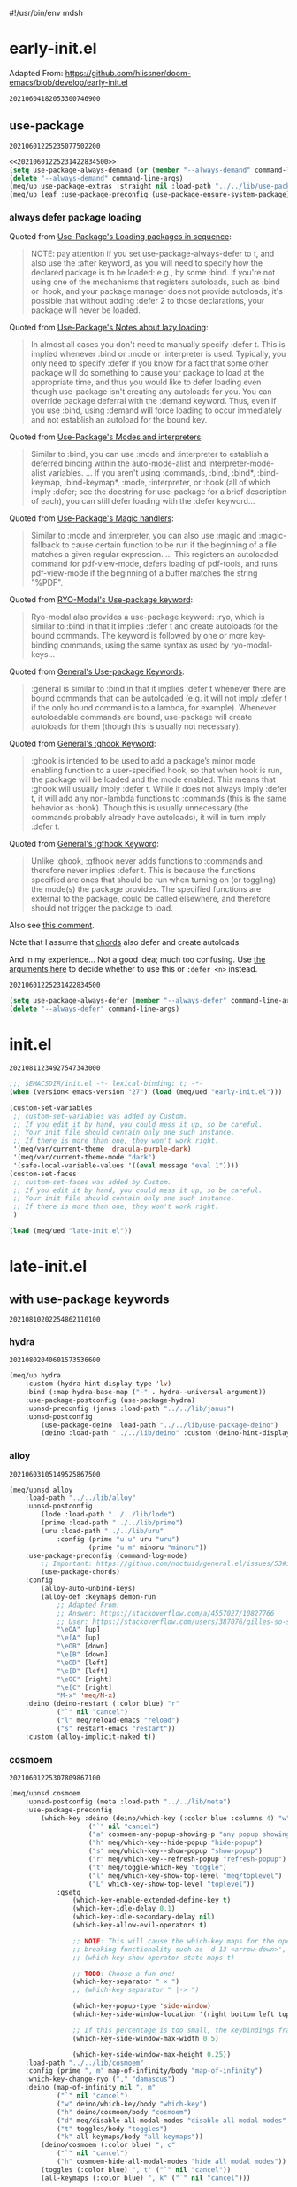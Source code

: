 #!/usr/bin/env mdsh
#+property: header-args -n -r -l "[{(<%s>)}]" :tangle-mode (identity 0444) :noweb yes :mkdirp yes
#+startup: show3levels

* early-init.el

Adapted From: https://github.com/hlissner/doom-emacs/blob/develop/early-init.el

#+call: hash() :exports none

#+RESULTS:
: 20210604182053300746900

#+name: 20210604182053300746900
#+begin_src emacs-lisp :tangle (meq/tangle-path) :exports none
;;; $EMACSDIR/early-init.el -*- lexical-binding: t; -*-

(setq meq/var/phone (member "-p" command-line-args))
(delete "-p" command-line-args)

;; Emacs 27.1 introduced early-init.el, which is run before init.el, before
;; package and UI initialization happens, and before site files are loaded.

;; A big contributor to startup times is garbage collection. We up the gc
;; threshold to temporarily prevent it from running, then reset it later by
;; enabling `gcmh-mode'. Not resetting it will cause stuttering/freezes.
(setq gc-cons-threshold most-positive-fixnum)

;; In noninteractive sessions, prioritize non-byte-compiled source files to
   ;; prevent the use of stale byte-code. Otherwise, it saves us a little IO time
;; to skip the mtime checks on every *.elc file.
(setq load-prefer-newer noninteractive)

;; In Emacs 27+, package initialization occurs before `user-init-file' is
;; loaded, but after `early-init-file'. Doom handles package initialization, so
;; we must prevent Emacs from doing it early!
(setq package-enable-at-startup nil)

;; Adapted From:
;; Answer: https://emacs.stackexchange.com/a/31662/31428
;; User: https://emacs.stackexchange.com/users/1979/stefan
(setq initial-directory default-directory)

;; Adapted From: https://www.reddit.com/r/emacs/comments/dppmqj/do_i_even_need_to_leverage_earlyinitel_if_i_have/?utm_source=amp&utm_medium=&utm_content=post_body
(eval-and-compile
  (defun meq/emacs-path (path)
    (expand-file-name path user-emacs-directory)))

(defvar default-file-name-handler-alist file-name-handler-alist)

(setq-default auto-window-vscroll nil
              file-name-handler-alist nil
              frame-inhibit-implied-resize t
              gc-cons-percentage 0.6
              inhibit-compacting-font-caches t
              package-enable-at-startup nil)

(add-hook 'after-init-hook
          (lambda ()
            (setq file-name-handler-alist default-file-name-handler-alist)
            (setq gc-cons-percentage 0.1)

            (defun meq/gc-on-lose-focus ()
              (unless (frame-focus-state)
                (garbage-collect)))

            (if (boundp 'after-focus-change-function)
                (add-function :after after-focus-change-function #'meq/gc-on-lose-focus))))

(fset 'yes-or-no-p 'y-or-n-p)
(fset 'view-hello-file 'ignore)
(fset 'display-startup-echo-area-message 'ignore)

(put 'narrow-to-region 'disabled nil)
(put 'up-case-rgion 'disabled nil)
(put 'downcase-region 'disabled nil)
(put 'erase-buffer 'disabled nil)

(push '(ns-transparent-titlebar . t) default-frame-alist)
(push '(ns-appearance . nil) default-frame-alist)
(push '(internal-border . 0) default-frame-alist)
(push '(menu-bar-lines . 0) default-frame-alist)
(push '(tool-bar-lines . 0) default-frame-alist)
(push '(vertical-scroll-bars . 0) default-frame-alist)
(push '(left-fringe . 0) default-frame-alist)
(push '(right-fringe . 0) default-frame-alist)

;; Tell straight.el about the profiles we are going to be using.
(setq straight-profiles
      '((nil . "default.el")
        ;; Packages which are pinned to a specific commit.
        (pinned . "pinned.el")))

(with-no-warnings
    (setq straight-cache-autoloads t)
    (setq straight-check-for-modifications '(check-on-save))
    (setq straight-repository-branch "develop")
    (setq straight-use-package-by-default t)
    ;; From: https://github.com/hartzell/straight.el/commit/882649137f73998d60741c7c8c993c7ebbe0f77a#diff-b335630551682c19a781afebcf4d07bf978fb1f8ac04c6bf87428ed5106870f5R1649
    (setq straight-disable-byte-compilation (member "--no-byte-compilation" command-line-args)))
(delete "--no-byte-compilation" command-line-args)
(unless straight-disable-byte-compilation
    (byte-recompile-directory (meq/ued* "lib") nil t)
    (byte-recompile-directory (meq/ued* "themes") nil t))

(with-no-warnings
  (setq use-package-verbose t)
  (setq use-package-enable-imenu-support t))

(eval-and-compile
  (defvar straight-recipes-gnu-elpa-use-mirror t)
  (defvar straight-recipes-emacsmirror-use-mirror t)
  (defvar bootstrap-version 5)
  (defvar bootstrap-file (meq/emacs-path "straight/repos/straight.el/bootstrap.el")))

(unless (file-exists-p bootstrap-file)
  (with-current-buffer
      (url-retrieve-synchronously
       "https://raw.githubusercontent.com/raxod502/straight.el/develop/install.el"
       'silent 'inhibit-cookies)
    (goto-char (point-max))
    (eval-print-last-sexp)))

(load bootstrap-file nil 'nomessage)

(autoload #'straight-x-pull-all "straight-x")
(autoload #'straight-x-freeze-versions "straight-x")

(straight-use-package '(use-package :type git :host github :repo "jwiegley/use-package" :branch "master"))

(defmacro meq/up (&rest args) (interactive) `(use-package ,@args :demand ,(cl-getf args :demand t)))

(meq/up no-littering)
(meq/up gcmh
    :straight (gcmh :type git :host gitlab :repo "koral/gcmh" :branch "master")
    :config (gcmh-mode 1))

;; use-package
<<20210601225235077502200>>

(meq/upnsd meq
    :load-path "../../lib/meq"
    :load-emacs-file-preconfig ("naked"))

(unless (or
            (eq system-type 'windows-nt)
            (eq system-type 'ms-dos))
    (meq/up exec-path-from-shell
        :straight (exec-path-from-shell
            :type git
            :host github
            :repo "purcell/exec-path-from-shell"
            :branch "master")
        :custom
            (exec-path-from-shell-check-startup-files nil)
            (exec-path-from-shell-variables '("PATH" "MANPATH" "CACHE_HOME" "FPATH" "PYENV_ROOT"))
            (exec-path-from-shell-arguments '("-l"))
        :config
            (exec-path-from-shell-initialize)))

(add-to-list 'load-path (meq/ued* "lib"))
(add-to-list 'custom-theme-load-path (meq/ued* "themes"))
(setq custom-safe-themes t)

;; Adapted From: https://github.com/daviwil/dotfiles/blob/master/Emacs.org#native-compilation
(ignore-errors
    ;; Silence compiler warnings as they can be pretty disruptive
    (setq native-comp-async-report-warnings-errors nil)
    ;; Set the right directory to store the native comp cache
    (add-to-list 'native-comp-eln-load-path (expand-file-name "eln-cache/" user-emacs-directory)))
#+end_src

** use-package

#+call: hash() :exports none

#+RESULTS:
: 20210601225235077502200

#+name: 20210601225235077502200
#+begin_src emacs-lisp
<<20210601225231422834500>>
(setq use-package-always-demand (or (member "--always-demand" command-line-args) (daemonp)))
(delete "--always-demand" command-line-args)
(meq/up use-package-extras :straight nil :load-path "../../lib/use-package-extras")
(meq/up leaf :use-package-preconfig (use-package-ensure-system-package) (leaf-keywords))
#+end_src

*** always defer package loading

Quoted from [[https://github.com/jwiegley/use-package#loading-packages-in-sequence][Use-Package's Loading packages in sequence]]:

#+begin_quote
NOTE: pay attention if you set use-package-always-defer to t, and also use the :after keyword, as you will need to specify how the
declared package is to be loaded: e.g., by some :bind. If you're not using one of the mechanisms that registers autoloads, such as
:bind or :hook, and your package manager does not provide autoloads, it's possible that without adding :defer 2 to those declarations,
your package will never be loaded.
#+end_quote

Quoted from [[https://github.com/jwiegley/use-package#notes-about-lazy-loading][Use-Package's Notes about lazy loading]]:

#+begin_quote
In almost all cases you don't need to manually specify :defer t. This is implied whenever :bind or :mode or :interpreter is used.
Typically, you only need to specify :defer if you know for a fact that some other package will do something to cause your package to
load at the appropriate time, and thus you would like to defer loading even though use-package isn't creating any autoloads for you.
You can override package deferral with the :demand keyword. Thus, even if you use :bind, using :demand will force loading to occur
immediately and not establish an autoload for the bound key.
#+end_quote

Quoted from [[https://github.com/jwiegley/use-package#modes-and-interpreters][Use-Package's Modes and interpreters]]:

#+begin_quote
Similar to :bind, you can use :mode and :interpreter to establish a deferred binding within the auto-mode-alist and interpreter-mode-alist variables.
...
If you aren't using :commands, :bind, :bind*, :bind-keymap, :bind-keymap*, :mode, :interpreter, or :hook
(all of which imply :defer; see the docstring for use-package for a brief description of each), you can still defer loading with the :defer keyword...
#+end_quote

Quoted from [[https://github.com/jwiegley/use-package#magic-handlers][Use-Package's Magic handlers]]:

#+begin_quote
Similar to :mode and :interpreter, you can also use :magic and :magic-fallback to cause certain function to be run if the beginning of a file matches
a given regular expression.
...
This registers an autoloaded command for pdf-view-mode, defers loading of pdf-tools, and runs pdf-view-mode if the beginning of a buffer matches the string "%PDF".
#+end_quote

Quoted from [[https://github.com/Kungsgeten/ryo-modal#use-package-keyword][RYO-Modal's Use-package keyword]]:

#+begin_quote
Ryo-modal also provides a use-package keyword: :ryo, which is similar to :bind in that it implies :defer t and create autoloads for the bound commands.
The keyword is followed by one or more key-binding commands, using the same syntax as used by ryo-modal-keys...
#+end_quote

Quoted from [[https://github.com/noctuid/general.el#use-package-keywords][General's Use-package Keywords]]:

#+begin_quote
:general is similar to :bind in that it implies :defer t whenever there are bound commands that can be autoloaded
(e.g. it will not imply :defer t if the only bound command is to a lambda, for example). Whenever autoloadable commands are bound,
use-package will create autoloads for them (though this is usually not necessary).
#+end_quote

Quoted from [[https://github.com/noctuid/general.el#ghook-keyword][General's :ghook Keyword]]:

#+begin_quote
:ghook is intended to be used to add a package’s minor mode enabling function to a user-specified hook, so that when hook is run,
the package will be loaded and the mode enabled. This means that :ghook will usually imply :defer t. While it does not always imply :defer t,
it will add any non-lambda functions to :commands (this is the same behavior as :hook).
Though this is usually unnecessary (the commands probably already have autoloads), it will in turn imply :defer t.
#+end_quote

Quoted from [[https://github.com/noctuid/general.el#gfhook-keyword][General's :gfhook Keyword]]:

#+begin_quote
Unlike :ghook, :gfhook never adds functions to :commands and therefore never implies :defer t.
This is because the functions specified are ones that should be run when turning on (or toggling) the mode(s) the package provides.
The specified functions are external to the package, could be called elsewhere, and therefore should not trigger the package to load.
#+end_quote

Also see [[https://github.com/jwiegley/use-package/issues/738#issuecomment-447631609][this comment]].

Note that I assume that [[https://github.com/jwiegley/use-package#use-package-chords][chords]] also defer and create autoloads.

And in my experience... Not a good idea; much too confusing. Use
[[https://www.reddit.com/r/emacs/comments/j2xezg/usepackage_best_practices/][the arguments here]] to decide whether to use this or =:defer <n>= instead.

#+call: hash() :exports none

#+RESULTS:
: 20210601225231422834500

#+name: 20210601225231422834500
#+begin_src emacs-lisp
(setq use-package-always-defer (member "--always-defer" command-line-args))
(delete "--always-defer" command-line-args)
#+end_src

* init.el

#+call: hash() :exports none

#+RESULTS:
: 20210811234927547343000

#+name: 20210811234927547343000
#+begin_src emacs-lisp :tangle (meq/tangle-path) :comments link
;;; $EMACSDIR/init.el -*- lexical-binding: t; -*-
(when (version< emacs-version "27") (load (meq/ued "early-init.el")))

(custom-set-variables
 ;; custom-set-variables was added by Custom.
 ;; If you edit it by hand, you could mess it up, so be careful.
 ;; Your init file should contain only one such instance.
 ;; If there is more than one, they won't work right.
 '(meq/var/current-theme 'dracula-purple-dark)
 '(meq/var/current-theme-mode "dark")
 '(safe-local-variable-values '((eval message "eval 1"))))
(custom-set-faces
 ;; custom-set-faces was added by Custom.
 ;; If you edit it by hand, you could mess it up, so be careful.
 ;; Your init file should contain only one such instance.
 ;; If there is more than one, they won't work right.
 )

(load (meq/ued "late-init.el"))
#+end_src

* late-init.el

#+call: hash() :exports none

#+name: 
#+begin_src emacs-lisp :tangle (meq/tangle-path) :exports none
;; with use-package keywords ;;;;;;;;;;;;;;;;;;;;;;;;;;;;;;;;;;;;;;;;;;

;;;;;;;;;;;;;;;;;;;;;;;;;;;;;;;;;;;;;;;;;;;;;;;;;;;;;;;;;;;;;;;;;;;;;;;

<<20210810202254862110100>>

;;;;;;;;;;;;;;;;;;;;;;;;;;;;;;;;;;;;;;;;;;;;;;;;;;;;;;;;;;;;;;;;;;;;;;;
;;;;;;;;;;;;;;;;;;;;;;;;;;;;;;;;;;;;;;;;;;;;;;;;;;;;;;;;;;;;;;;;;;;;;;;

;; startup ;;;;;;;;;;;;;;;;;;;;;;;;;;;;;;;;;;;;;;;;;;;;;;;;;;;;;;;;;;;;

;;;;;;;;;;;;;;;;;;;;;;;;;;;;;;;;;;;;;;;;;;;;;;;;;;;;;;;;;;;;;;;;;;;;;;;

<<20210810202255917884600>>

;;;;;;;;;;;;;;;;;;;;;;;;;;;;;;;;;;;;;;;;;;;;;;;;;;;;;;;;;;;;;;;;;;;;;;;
;;;;;;;;;;;;;;;;;;;;;;;;;;;;;;;;;;;;;;;;;;;;;;;;;;;;;;;;;;;;;;;;;;;;;;;

;; major-modes ;;;;;;;;;;;;;;;;;;;;;;;;;;;;;;;;;;;;;;;;;;;;;;;;;;;;;;;;

;;;;;;;;;;;;;;;;;;;;;;;;;;;;;;;;;;;;;;;;;;;;;;;;;;;;;;;;;;;;;;;;;;;;;;;

<<20210810202305285189000>>

;;;;;;;;;;;;;;;;;;;;;;;;;;;;;;;;;;;;;;;;;;;;;;;;;;;;;;;;;;;;;;;;;;;;;;;

;; doom-themes
<<20210708190315158163500>>

;;;;;;;;;;;;;;;;;;;;;;;;;;;;;;;;;;;;;;;;;;;;;;;;;;;;;;;;;;;;;;;;;;;;;;;

;; postface
<<20210810194211455535300>>
#+end_src

** with use-package keywords

#+call: hash() :exports none

#+RESULTS:
: 20210810202254862110100

#+name: 20210810202254862110100
#+begin_src emacs-lisp :exports none
;; hydra
<<20210802040601573536600>>

;;;;;;;;;;;;;;;;;;;;;;;;;;;;;;;;;;;;;;;;;;;;;;;;;;;;;;;;;;;;;;;;;;;;;;;

;; alloy
<<20210603105149525867500>>

;;;;;;;;;;;;;;;;;;;;;;;;;;;;;;;;;;;;;;;;;;;;;;;;;;;;;;;;;;;;;;;;;;;;;;;

;; cosmoem
<<20210601225307809867100>>

;;;;;;;;;;;;;;;;;;;;;;;;;;;;;;;;;;;;;;;;;;;;;;;;;;;;;;;;;;;;;;;;;;;;;;;

;; sorrow
<<20210624151540904695400>>
#+end_src

*** hydra

#+call: hash() :exports none

#+RESULTS:
: 20210802040601573536600

#+name: 20210802040601573536600
#+begin_src emacs-lisp
(meq/up hydra
    :custom (hydra-hint-display-type 'lv)
    :bind (:map hydra-base-map ("~" . hydra--universal-argument))
    :use-package-postconfig (use-package-hydra)
    :upnsd-preconfig (janus :load-path "../../lib/janus")
    :upnsd-postconfig
        (use-package-deino :load-path "../../lib/use-package-deino")
        (deino :load-path "../../lib/deino" :custom (deino-hint-display-type 'lv)))
#+end_src

*** alloy

#+call: hash() :exports none

#+RESULTS:
: 20210603105149525867500

#+name: 20210603105149525867500
#+begin_src emacs-lisp
(meq/upnsd alloy
    :load-path "../../lib/alloy"
    :upnsd-postconfig
        (lode :load-path "../../lib/lode")
        (prime :load-path "../../lib/prime")
        (uru :load-path "../../lib/uru"
            :config (prime "u u" uru "uru")
                    (prime "u m" minoru "minoru"))
    :use-package-preconfig (command-log-mode)
        ;; Important: https://github.com/noctuid/general.el/issues/53#issuecomment-307262154
        (use-package-chords)
    :config
        (alloy-auto-unbind-keys)
        (alloy-def :keymaps demon-run
            ;; Adapted From:
            ;; Answer: https://stackoverflow.com/a/4557027/10827766
            ;; User: https://stackoverflow.com/users/387076/gilles-so-stop-being-evil
            "\eOA" [up]
            "\e[A" [up]
            "\eOB" [down]
            "\e[B" [down]
            "\eOD" [left]
            "\e[D" [left]
            "\eOC" [right]
            "\e[C" [right]
            "M-x" 'meq/M-x)
    :deino (deino-restart (:color blue) "r"
            ("`" nil "cancel")
            ("l" meq/reload-emacs "reload")
            ("s" restart-emacs "restart"))
    :custom (alloy-implicit-naked t))
#+end_src

*** cosmoem

#+call: hash() :exports none

#+RESULTS:
: 20210601225307809867100

#+name: 20210601225307809867100
#+begin_src emacs-lisp
(meq/upnsd cosmoem
    :upnsd-postconfig (meta :load-path "../../lib/meta")
    :use-package-preconfig
        (which-key :deino (deino/which-key (:color blue :columns 4) "w"
                    ("`" nil "cancel")
                    ("a" cosmoem-any-popup-showing-p "any popup showing")
                    ("h" meq/which-key--hide-popup "hide-popup")
                    ("s" meq/which-key--show-popup "show-popup")
                    ("r" meq/which-key--refresh-popup "refresh-popup")
                    ("t" meq/toggle-which-key "toggle")
                    ("l" meq/which-key-show-top-level "meq/toplevel")
                    ("L" which-key-show-top-level "toplevel"))
            :gsetq
                (which-key-enable-extended-define-key t)
                (which-key-idle-delay 0.1)
                (which-key-idle-secondary-delay nil)
                (which-key-allow-evil-operators t)

                ;; NOTE: This will cause the which-key maps for the operator states to show up,
                ;; breaking functionality such as `d 13 <arrow-down>', etc.
                ;; (which-key-show-operator-state-maps t)

                ;; TODO: Choose a fun one!
                (which-key-separator " × ")
                ;; (which-key-separator " |-> ")

                (which-key-popup-type 'side-window)
                (which-key-side-window-location '(right bottom left top))

                ;; If this percentage is too small, the keybindings frame will appear at the bottom
                (which-key-side-window-max-width 0.5)

                (which-key-side-window-max-height 0.25))
    :load-path "../../lib/cosmoem"
    :config (prime ", m" map-of-infinity/body "map-of-infinity")
    :which-key-change-ryo ("," "damascus")
    :deino (map-of-infinity nil ", m"
            ("`" nil "cancel")
            ("w" deino/which-key/body "which-key")
            ("h" deino/cosmoem/body "cosmoem")
            ("d" meq/disable-all-modal-modes "disable all modal modes" :color blue)
            ("t" toggles/body "toggles")
            ("k" all-keymaps/body "all keymaps"))
        (deino/cosmoem (:color blue) ", c"
            ("`" nil "cancel")
            ("h" cosmoem-hide-all-modal-modes "hide all modal modes"))
        (toggles (:color blue) ", t" ("`" nil "cancel"))
        (all-keymaps (:color blue) ", k" ("`" nil "cancel")))
#+end_src

*** sorrow

#+call: hash() :exports none

#+RESULTS:
: 20210624151540904695400

#+name: 20210624151540904695400
#+begin_src emacs-lisp
(meq/upnsd sorrow
    :load-path "../../lib/sorrow"
    :primer+ ("t" "toggles")
    :config ;; From: https://github.com/shadowrylander/sorrow#which-key-integration
        (push '((nil . "sorrow:.*:") . (nil . "")) which-key-replacement-alist))
#+end_src

** startup

#+call: hash() :exports none

#+RESULTS:
: 20210810202255917884600

#+name: 20210810202255917884600
#+begin_src emacs-lisp :exports none
;; aiern
<<20210613162401887306100>>

;;;;;;;;;;;;;;;;;;;;;;;;;;;;;;;;;;;;;;;;;;;;;;;;;;;;;;;;;;;;;;;;;;;;;;;

;; counsel
<<20210721205302528744400>>

;;;;;;;;;;;;;;;;;;;;;;;;;;;;;;;;;;;;;;;;;;;;;;;;;;;;;;;;;;;;;;;;;;;;;;;

;; damascus
<<20210708190855491868100>>

;;;;;;;;;;;;;;;;;;;;;;;;;;;;;;;;;;;;;;;;;;;;;;;;;;;;;;;;;;;;;;;;;;;;;;;

;; doom-aiern-modeline
<<20210708192934464242100>>

;;;;;;;;;;;;;;;;;;;;;;;;;;;;;;;;;;;;;;;;;;;;;;;;;;;;;;;;;;;;;;;;;;;;;;;

;; exwm
<<20210601225348036290600>>

;;;;;;;;;;;;;;;;;;;;;;;;;;;;;;;;;;;;;;;;;;;;;;;;;;;;;;;;;;;;;;;;;;;;;;;

;; olivetti
<<20210812042326874868200>>

;;;;;;;;;;;;;;;;;;;;;;;;;;;;;;;;;;;;;;;;;;;;;;;;;;;;;;;;;;;;;;;;;;;;;;;

;; rainbow-identifiers
<<20210804005112256006500>>

;;;;;;;;;;;;;;;;;;;;;;;;;;;;;;;;;;;;;;;;;;;;;;;;;;;;;;;;;;;;;;;;;;;;;;;

;; vlf
<<20210708190315949480300>>

;;;;;;;;;;;;;;;;;;;;;;;;;;;;;;;;;;;;;;;;;;;;;;;;;;;;;;;;;;;;;;;;;;;;;;;

;; writeroom-mode
<<20210708193616488934300>>
#+end_src

*** aiern

#+call: hash() :exports none

#+RESULTS:
: 20210613162401887306100

#+name: 20210613162401887306100
#+begin_src emacs-lisp
(use-package aiern
    :hook (after-init . (lambda nil (interactive)
        (aiern-mode 1)
        (push 'aiern-mode meq/var/ignored-modal-modes)
        (push "aiern" meq/var/ignored-modal-prefixes)))
    :use-package-preconfig (bind-map)
    :straight nil
    :load-path "../../lib/aiern"
    ;; :demon
        ;; TODO
        ;; ((alloy-chord "") 'meq/toggle-aiern-ex-cosmoem)
    :meta-aiern (aiern-normal-state-map) (aiern-insert-state-map)
    :config
        ;; TODO: How do I create a keymap `aiern-ex-keymap' out of the `aiern-ex-commands' alist?

        ;; (cosmoem-def :show-funs #'meq/aiern-ex-cosmoem-show
        ;;     :hide-funs #'meq/aiern-ex-cosmoem-hide
        ;;     :toggle-funs #'meq/aiern-ex-cosmoem-toggle
        ;;     :keymap 'aiern-ex-keymap
        ;;     ;; :transient t
        ;; )

        ;; (defun meq/aiern-ex-cosmoem-toggle nil (interactive))
        ;; (defun meq/aiern-ex-show-top-level nil (interactive)
        ;;     (meq/which-key-show-top-level 'aiern-ex-keymap))

        ;; (defun meq/toggle-aiern-ex (ua) (interactive "p")
        ;;     (if (= ua 4)
        ;;         (funcall 'meq/toggle-inner 'aiern-mode "aiern-ex" (meq/fbatp aiern-mode) 'aiern-ex-keymap nil t)
        ;;         (funcall 'meq/toggle-inner 'aiern-mode "aiern-ex" (meq/fbatp aiern-mode) 'aiern-ex-keymap)))
        ;; (defun meq/toggle-aiern-ex-cosmoem (ua) (interactive "p")
        ;;     (if (= ua 4)
        ;;         (funcall 'meq/toggle-inner 'aiern-mode "aiern-ex" (meq/fbatp aiern-mode) 'aiern-ex-keymap t t)
        ;;         (funcall 'meq/toggle-inner 'aiern-mode "aiern-ex" (meq/fbatp aiern-mode) 'aiern-ex-keymap t)))
    :sorrow ("l" :deino
                '(aiern-exits (:color blue) "e"
                    ;; From: https://github.com/emacs-evil/evil/blob/master/evil-maps.el#L449
                    "A deino for getting the fuck outta' here!"
                    ("`" nil "cancel")
                    ("l" aiern-save-and-quit ":wq")
                    ("p" aiern-quit ":q")
                    ("o" aiern-write ":w")
                    ("O" aiern-write-all ":wa")
                    ;; ("q" (funcall (alloy-simulate-key ":q! <RET>")) ":q!"))
                    ("q" (aiern-quit t) ":q!"))
                :name "aiern exits"))
#+end_src

*** counsel

#+call: hash() :exports none

#+RESULTS:
: 20210721205302528744400

#+name: 20210721205302528744400
#+begin_src emacs-lisp
(meq/up counsel :use-package-preconfig (smex)
        (ivy :sorrow ("x" :deino '(deino-execute (:color blue) "x" "A deino for launching stuff!"
                ("`" nil "cancel")
                ("e" execute-extended-command "M-x")) :name "execute order 65")
            :gsetq (ivy-use-virtual-buffers t))
    :use-package-postconfig (prescient) (ivy-prescient)
    :hook (after-init . (lambda nil (interactive)
                            (ivy-mode 1)
                            (counsel-mode 1)
                            (ivy-prescient-mode 1)
                            (prescient-persist-mode 1)))
    :deino+ (deino-execute nil ("c" counsel-M-x "counsel"))

    ;; Adapted From: https://www.reddit.com/r/emacs/comments/7o1sjq/exwm_rofidmenu_replacement_for_starting/dt0lvkm?utm_source=share&utm_medium=web2x&context=3
    :config (push (concat (getenv "HOME") "/.local/share/applications/") counsel-linux-apps-directories)
    :config/defun* (meq/counsel-linux-app-format-function (name comment exec)
                        "Default Linux application name formatter.
                    NAME is the name of the application, COMMENT its comment and EXEC
                    the command to launch it."
                        (format "% -45s %s"
                            (propertize name 'face 'font-lock-builtin-face)
                            (or comment "")))
   :gsetq (counsel-linux-app-format-function #'meq/counsel-linux-app-format-function))
#+end_src

*** damascus

#+call: hash() :exports none

#+RESULTS:
: 20210708190855491868100

#+name: 20210708190855491868100
#+begin_src emacs-lisp
(meq/upnsd damascus
    :use-package-postconfig (rainbow-mode :config (rainbow-mode 1))
    :alloy (:keymaps demon-run
        "¡" 'ignore "¹" 'ignore "½" 'ignore "⅓" 'ignore "¼" 'ignore "⅛" 'ignore "²" 'ignore "⅜" 'ignore
        "¾" 'ignore "³" 'ignore "⁴" 'ignore "⅚" 'ignore "⁵" 'ignore "⅝" 'ignore "⁶" 'ignore "⅞" 'ignore
        "⁷" 'ignore "⁸" 'ignore "⁹" 'ignore "∅" 'ignore "ⁿ" 'ignore "⁰" 'ignore "·" 'ignore "—" 'ignore
        "∞" 'ignore "≠" 'ignore "≈" 'ignore "ê" 'ignore "é" 'ignore "è" 'ignore "ë" 'ignore "ē" 'ignore
        "ū" 'ignore "ü" 'ignore "ú" 'ignore "û" 'ignore "ù" 'ignore "ì" 'evil-ex "ï" 'ignore "í" 'aiern-ex
        "î" 'ignore "ī" 'ignore "ō" 'ignore "œ" 'ignore "ø" 'ignore "õ" 'ignore "ö" 'ignore "ó" 'ignore
        "ô" 'ignore "ò" 'ignore "à" 'ignore "á" 'ignore "â" 'ignore "ä" 'ignore "æ" 'ignore "ã" 'ignore
        "å" 'ignore "ā" 'ignore "ß" 'ignore "ç" 'ignore "ñ" 'ignore "¿" 'ignore)
    :load-emacs-file-preconfig ("damascus")
    :load-emacs-file-postconfig ("help+20") ("help-fns+")
        ;; (find-file . meq/set-buffer-save-without-query)
    :gsetq
        (indent-tabs-mode nil
            confirm-kill-emacs nil
            echo-keystrokes .1
            column-number-mode t
            size-indicator-mode t)

        ;; Adapted From:
        ;; From: https://emacs.stackexchange.com/a/19507
        ;; User: https://emacs.stackexchange.com/users/50/malabarba
        ;; (byte-compile-warnings (not t))
        ;; (byte-compile warnings (not obsolete))
        
        ;; From: https://emacsredux.com/blog/2014/07/25/configure-the-scratch-buffers-mode/
        ;; (initial-major-mode '.cosmog.-org-mode)

        ;; Follow symlinks
        (vc-follow-symlinks t)

        ;; Use Python Syntax Highlighting for ".xonshrc" files
        ;; (auto-mode-alist 
        ;;       (append '(".*\\.xonshrc\\'" . python-mode)
        ;;               auto-mode-alist))
        ;; (auto-mode-alist 
        ;;       (append '(".*\\.xsh\\'" . python-mode)
        ;;              auto-mode-alist))

        (user-full-name "Jeet Ray"
            user-mail-address "aiern@protonmail.com")
    :config/defun*
        ;; Answer: https://emacs.stackexchange.com/a/51829
        ;; User: https://emacs.stackexchange.com/users/2370/tobias
        (meq/set-buffer-save-without-query nil
            "Set `buffer-save-without-query' to t."
            (unless (variable-binding-locus 'buffer-save-without-query)
                (setq buffer-save-without-query t)))
    :init
        ;; From: https://www.masteringemacs.org/article/speed-up-emacs-libjansson-native-elisp-compilation
        (if (meq/ncp)
            (message "Native compilation is available")
            (message "Native complation is *not* available"))
        (if (meq/fbatp 'json-serialize)
            (message "Native JSON is available")
            (message "Native JSON is *not* available"))

        ;; (add-to-list 'org-src-lang-modes '("nix-repl" . nix-mode))
        ;; (org-babel-do-load-languages 'org-babel-load-languages '((nix-mode . t)))
        ;; (json (if (assoc :json params) (nth (+ (cl-position :json params) 1) params) nil))
        ;; (optargs (if (assoc '-- params) (nthcdr (+ (cl-position '-- params) 1) params) nil))
        ;; (if (or (eq json nil) (<= json 0)) "" "--json")
        ;; (if optargs (format "%s" optargs) "")
        ;; (format "%s" (cdr params))

        ;; This determines the style of line numbers in effect. If set to `nil', line
        ;; numbers are disabled. For relative line numbers, set this to `relative'.
        ;; Adapted From: https://www.reddit.com/r/emacs/comments/8fz6x2/relative_number_with_line_folding/dy7lmh7?utm_source=share&utm_medium=web2x&context=3
        ;; (display-line-numbers-mode 1)
        (setq display-line-numbers-type 'relative)

        ;; Adapted From:
        ;; Answer: https://stackoverflow.com/a/50716229/10827766
        ;; User: https://stackoverflow.com/users/1482346/muro
        (global-display-line-numbers-mode t)

        ;; Adapted From:
        ;; Answer: https://unix.stackexchange.com/a/152151
        ;; User: https://unix.stackexchange.com/users/72170/ole
        ;; No more typing the whole yes or no. Just y or n will do.
        ;; Makes *scratch* empty.
        (setq initial-scratch-message "")

        ;; Removes *scratch* from buffer after the mode has been set.
        (defun meq/remove-scratch-buffer nil (interactive)
            (when (get-buffer "*scratch*") (kill-buffer "*scratch*")))
        (add-hook 'after-change-major-mode-hook 'meq/remove-scratch-buffer)

        ;; Removes *messages* from the buffer.
        ;; (setq-default message-log-max nil)
        ;; (when (get-buffer "*Messages*") (kill-buffer "*Messages*"))

        ;; Removes *Completions* from buffer after you've opened a file.
        (add-hook 'minibuffer-exit-hook
            '(lambda nil
                (let ((buffer "*Completions*"))
                (and (get-buffer buffer)
                        (kill-buffer buffer)))))

        ;; Don't show *Buffer list* when opening multiple files at the same time.
        (setq inhibit-startup-buffer-menu t)

        ;; Show only one active window when opening multiple files at the same time.
        (add-hook 'window-setup-hook 'delete-other-windows)

        (fset 'yes-or-no-p 'y-or-n-p)

        ;; From: https://kundeveloper.com/blog/autorevert/
        ;; Auto revert files when they change
        (global-auto-revert-mode t)
        ;; Also auto refresh dired, but be quiet about it
        (setq global-auto-revert-non-file-buffers t)
        (setq auto-revert-verbose nil)

        ;; From:
        ;; Answer: https://stackoverflow.com/a/54369503/10827766
        ;; User: https://stackoverflow.com/users/9848932/jdc
        (setq auto-revert-use-notify nil)

        ;; The following avoids being ask to allow the file local
        ;; setting of `buffer-save-without-query'.
        ;; IMHO it is not a big risk:
        ;; The malicious code that must not be saved
        ;; should never be allowed to enter Emacs in the first place.
        ;; (put 'buffer-save-without-query 'safe-local-variable #'booleanp)

        ;; (toggle-debug-on-error)
        )
#+end_src

*** doom-aiern-modeline

Adapted From: https://github.com/seagle0128/doom-aiern-modeline#customize

#+call: hash() :exports none

#+RESULTS:
: 20210708192934464242100

#+name: 20210708192934464242100
#+begin_src emacs-lisp :comments link
(use-package doom-aiern-modeline
    :straight nil
    :hook (after-init . doom-aiern-modeline-mode)
    :load-path "../../lib/doom-aiern-modeline"
    :use-package-preconfig (all-the-icons) (shrink-path)
            (god-mode :upnsd-postconfig (aiern-god-state :load-path "../../lib/aiern-god-state")
                :use-package-postconfig
                    (evil-god-state :straight (evil-god-state
                        :type git
                        :host github
                        :repo "gridaphobe/evil-god-state"
                        :branch "master"))
                :config (which-key-enable-god-mode-support))
    :gsetq
        ;; How tall the mode-line should be. It's only respected in GUI.
        ;; If the actual char height is larger, it respects the actual height.
        (doom-aiern-modeline-height 25)

        ;; How wide the mode-line bar should be. It's only respected in GUI.
        (doom-aiern-modeline-bar-width 3)

        ;; The limit of the window width.
        ;; If `window-width' is smaller than the limit, some information won't be displayed.
        (doom-aiern-modeline-window-width-limit fill-column)

        ;; How to detect the project root.
        ;; The default priority of detection is `ffip' > `projectile' > `project'.
        ;; nil means to use `default-directory'.
        ;; The project management packages have some issues on detecting project root.
        ;; e.g. `projectile' doesn't handle symlink folders well, while `project' is unable
        ;; to hanle sub-projects.
        ;; You can specify one if you encounter the issue.
        (doom-aiern-modeline-project-detection 'project)

        ;; Determines the style used by `doom-aiern-modeline-buffer-file-name'.
        ;;
        ;; Given ~/Projects/FOSS/emacs/lisp/comint.el
        ;;   auto => emacs/lisp/comint.el (in a project) or comint.el
        ;;   truncate-upto-project => ~/P/F/emacs/lisp/comint.el
        ;;   truncate-from-project => ~/Projects/FOSS/emacs/l/comint.el
        ;;   truncate-with-project => emacs/l/comint.el
        ;;   truncate-except-project => ~/P/F/emacs/l/comint.el
        ;;   truncate-upto-root => ~/P/F/e/lisp/comint.el
        ;;   truncate-all => ~/P/F/e/l/comint.el
        ;;   truncate-nil => ~/Projects/FOSS/emacs/lisp/comint.el
        ;;   relative-from-project => emacs/lisp/comint.el
        ;;   relative-to-project => lisp/comint.el
        ;;   file-name => comint.el
        ;;   buffer-name => comint.el<2> (uniquify buffer name)
        ;;
        ;; If you are experiencing the laggy issue, especially while editing remote files
        ;; with tramp, please try `file-name' style.
        ;; Please refer to https://github.com/bbatsov/projectile/issues/657.
        (doom-aiern-modeline-buffer-file-name-style 'auto)

        ;; Whether display icons in the mode-line.
        ;; While using the server mode in GUI, should set the value explicitly.
        (doom-aiern-modeline-icon (display-graphic-p))

        ;; Whether display the icon for `major-mode'. It respects `doom-aiern-modeline-icon'.
        (doom-aiern-modeline-major-mode-icon t)

        ;; Whether display the colorful icon for `major-mode'.
        ;; It respects `all-the-icons-color-icons'.
        (doom-aiern-modeline-major-mode-color-icon t)

        ;; Whether display the icon for the buffer state. It respects `doom-aiern-modeline-icon'.
        (doom-aiern-modeline-buffer-state-icon t)

        ;; Whether display the modification icon for the buffer.
        ;; It respects `doom-aiern-modeline-icon' and `doom-aiern-modeline-buffer-state-icon'.
        (doom-aiern-modeline-buffer-modification-icon t)

        ;; Whether to use unicode as a fallback (instead of ASCII) when not using icons.
        (doom-aiern-modeline-unicode-fallback nil)

        ;; Whether display the minor modes in the mode-line.
        (doom-aiern-modeline-minor-modes nil)

        ;; If non-nil, a word count will be added to the selection-info modeline segment.
        (doom-aiern-modeline-enable-word-count nil)

        ;; Major modes in which to display word count continuously.
        ;; Also applies to any derived modes. Respects `doom-aiern-modeline-enable-word-count'.
        ;; If it brings the sluggish issue, disable `doom-aiern-modeline-enable-word-count' or
        ;; remove the modes from `doom-aiern-modeline-continuous-word-count-modes'.
        (doom-aiern-modeline-continuous-word-count-modes '(
            markdown-mode
            gfm-mode
            org-mode
            outline-mode))

        ;; Whether display the buffer encoding.
        (doom-aiern-modeline-buffer-encoding t)

        ;; Whether display the indentation information.
        (doom-aiern-modeline-indent-info nil)

        ;; If non-nil, only display one number for checker information if applicable.
        (doom-aiern-modeline-checker-simple-format t)

        ;; The maximum number displayed for notifications.
        (doom-aiern-modeline-number-limit 99)

        ;; The maximum displayed length of the branch name of version control.
        (doom-aiern-modeline-vcs-max-length 12)

        ;; Whether display the workspace name. Non-nil to display in the mode-line.
        (doom-aiern-modeline-workspace-name t)

        ;; Whether display the perspective name. Non-nil to display in the mode-line.
        (doom-aiern-modeline-persp-name t)

        ;; If non nil the default perspective name is displayed in the mode-line.
        (doom-aiern-modeline-display-default-persp-name nil)

        ;; If non nil the perspective name is displayed alongside a folder icon.
        (doom-aiern-modeline-persp-icon t)

        ;; Whether display the `lsp' state. Non-nil to display in the mode-line.
        (doom-aiern-modeline-lsp t)

        ;; Whether display the GitHub notifications. It requires `ghub' package.
        (doom-aiern-modeline-github nil)

        ;; The interval of checking GitHub.
        (doom-aiern-modeline-github-interval (* 30 60))

        ;; Whether display the modal state icon.
        ;; Including `evil', `overwrite', `god', `ryo' and `xah-fly-keys', etc.
        (doom-aiern-modeline-modal-icon t)

        ;; Whether display the mu4e notifications. It requires `mu4e-alert' package.
        (doom-aiern-modeline-mu4e nil)

        ;; Whether display the gnus notifications.
        (doom-aiern-modeline-gnus t)

        ;; Wheter gnus should automatically be updated and how often (set to 0 or smaller than 0 to disable)
        (doom-aiern-modeline-gnus-timer 2)

        ;; Wheter groups should be excludede when gnus automatically being updated.
        (doom-aiern-modeline-gnus-excluded-groups '("dummy.group"))

        ;; Whether display the IRC notifications. It requires `circe' or `erc' package.
        (doom-aiern-modeline-irc t)

        ;; Function to stylize the irc buffer names.
        (doom-aiern-modeline-irc-stylize 'identity)

        ;; Whether display the environment version.
        (doom-aiern-modeline-env-version t)
        ;; Or for individual languages
        (doom-aiern-modeline-env-enable-python t)
        (doom-aiern-modeline-env-enable-ruby t)
        (doom-aiern-modeline-env-enable-perl t)
        (doom-aiern-modeline-env-enable-go t)
        (doom-aiern-modeline-env-enable-elixir t)
        (doom-aiern-modeline-env-enable-rust t)

        ;; Change the executables to use for the language version string
        (doom-aiern-modeline-env-python-executable "python") ; or `python-shell-interpreter'
        (doom-aiern-modeline-env-ruby-executable "ruby")
        (doom-aiern-modeline-env-perl-executable "perl")
        (doom-aiern-modeline-env-go-executable "go")
        (doom-aiern-modeline-env-elixir-executable "iex")
        (doom-aiern-modeline-env-rust-executable "rustc")

        ;; What to dispaly as the version while a new one is being loaded
        (doom-aiern-modeline-env-load-string "...")

        ;; Hooks that run before/after the modeline version string is updated
        (doom-aiern-modeline-before-update-env-hook nil)
        (doom-aiern-modeline-after-update-env-hook nil))
#+end_src

*** exwm

#+call: hash() :exports none

#+RESULTS:
: 20210601225348036290600

#+name: 20210601225348036290600
#+begin_src emacs-lisp
(meq/up exwm
    :init/defun* (post-exwm nil (interactive)
                    (unless (get-buffer "Alacritty") (meq/run "alacritty"))
                    (meq/run "obsidian")
                    (exwm-workspace-switch 0))
    :hook (exwm-init . post-exwm)
    :use-package-postconfig (dmenu)
    :upnsd-preconfig (fringe
                        :load-emacs-file-preconfig ("fringe")
                        :config
                            ;; (fringe-mode (quote (1 . 1)) nil (fringe))
                            (fringe-mode '(3 . 0))
                            (fringe-mode 'none)
                            (fringe-mode 1))
    :config
        (require 'scroll-bar)
        ;; Adapted From: https://github.com/ch11ng/exwm/blob/master/exwm-config.el#L34
        (require 'exwm-config)
        ;; Set the initial workspace number.
        (unless (get 'exwm-workspace-number 'saved-value)
            (setq exwm-workspace-number 4))
        ;; Make class name the buffer name
        (add-hook 'exwm-update-class-hook
                    (lambda ()
                    (exwm-workspace-rename-buffer exwm-class-name)))
        ;; Global keybindings.
        (unless (get 'exwm-input-global-keys 'saved-value)
            (setq exwm-input-global-keys
                `(
                    ;; 's-{p|`|z}': Enter the exwm-global deino
                    ([?\s-p] . uru)
                    ([?\s-`] . uru)
                    ([?\s-z] . uru)

                    ([?\s-q] . (lambda nil (interactive)
                        (unless meq/var/everything-else-initialized (meq/initialize-everything-else))
                        (deino-buffer/body)))

                    ;; 's-N': Switch to certain workspace.
                    ,@(mapcar (lambda (i)
                                `(,(kbd (format "s-%d" i)) .
                                (lambda ()
                                    (interactive)
                                    (exwm-workspace-switch-create ,i))))
                            (number-sequence 0 9)))))
        ;; Line-editing shortcuts
        (unless (get 'exwm-input-simulation-keys 'saved-value)
            (setq exwm-input-simulation-keys
                '(([?\C-b] . [left])
                    ([?\C-f] . [right])
                    ([?\C-p] . [up])
                    ([?\C-n] . [down])
                    ([?\C-a] . [home])
                    ([?\C-e] . [end])
                    ([?\M-v] . [prior])
                    ([?\C-v] . [next])
                    ([?\C-d] . [delete])
                    ([?\C-k] . [S-end delete]))))
        ;; Enable EXWM
        (exwm-enable)
        ;; Configure Ido
        (exwm-config-ido)
        ;; Other configurations
        (exwm-config-misc)

        ;; (exwm-config-default)
        ;; (exwm-enable)

    ;; Adapted From: https://www.reddit.com/r/emacs/comments/8yf6dx/key_chords_in_exwm/
    :gsetq (exwm-input-line-mode-passthrough t)
        (exwm-manage-force-tiling t)

    :demon ((naked "XF86PowerOff") 'deino-exwm/body)
    :deino (deino-exwm nil "e e"
                ("`" nil "cancel")
                ("XF86PowerOff" deino-exwm/power/body "power")
                ("s" deino-exwm/shells/body "shells"))
            (deino-exwm/power (:color blue) "e p"
                ("r" (meq/run "reboot") "reboot")
                ("q" (meq/run "poweroff") "poweroff")
                ("XF86PowerOff" (meq/run "systemctl suspend" "suspend") "suspend"))
            (deino-exwm/shells (:color blue) "e s"
                ("a" (meq/run "alacritty") "alacritty"))
    :uru (exwm-mode deino-exwm-global (:color blue) "e g"
        ("`" nil "cancel")
        ("c" exwm-input-release-keyboard "char mode")
        ("l" exwm-input-grab-keyboard "line mode")
        ("r" exwm-reset "reset")
        ("w" exwm-workspace-switch "workspace switch")
        ("i" meq/run-interactive "run")
        ("b" deino-buffer/body "buffers")))
#+end_src

*** olivetti

#+call: hash() :exports none

#+RESULTS:
: 20210812042326874868200

#+name: 20210812042326874868200
#+begin_src emacs-lisp
(meq/up olivetti :gsetq (olivetti-body-width 0.60))
#+end_src

*** rainbow-identifiers

#+call: hash() :exports none

#+RESULTS:
: 20210804005112256006500

#+name: 20210804005112256006500
#+begin_src emacs-lisp
(meq/up rainbow-identifiers
    ;; Adapted From:
    ;; Answer: https://stackoverflow.com/a/31253253/10827766
    ;; User: https://stackoverflow.com/users/2698552/chillaranand
    ;; :hook ((buffer-list-update window-configuration-change) . (lambda nil (interactive)
    ;;                                                             (rainbow-identifiers-mode 1)))
    ;; :upnsd-preconfig (xxh :load-path "emacs-xxhash")
    )
#+end_src

*** vlf

#+call: hash() :exports none

#+RESULTS:
: 20210708190315949480300

#+name: 20210708190315949480300
#+begin_src emacs-lisp
(meq/up vlf :gsetq (vlf-application 'always)
    :straight (vlf :type git :host github :repo "m00natic/vlfi" :branch "master"))
#+end_src

*** writeroom-mode

#+call: hash() :exports none

#+RESULTS:
: 20210708193616488934300

#+name: 20210708193616488934300
#+begin_src emacs-lisp
(meq/up writeroom-mode
    :disabled t
    :use-package-postconfig (focus
        :disabled t
        :config (focus-mode)
        :gsetq
            (focus-mode-to-thing '(
                ;; (prog-mode . defun)
                (prog-mode . line)
                ;; (text-mode . sentence)
                (text-mode . line)
                (outline-mode . line))))
    :gsetq
        (writeroom-fullscreen-effect t)
        (writeroom-fringes-outside-margins t)
        (writeroom-width 0.75)
        (writeroom-mode-line t))
#+end_src

** major-modes

#+call: hash() :exports none

#+RESULTS:
: 20210810202305285189000

#+name: 20210810202305285189000
#+begin_src emacs-lisp :exports none
;; dockerfile-mode
<<20210810190118561501100>>

;;;;;;;;;;;;;;;;;;;;;;;;;;;;;;;;;;;;;;;;;;;;;;;;;;;;;;;;;;;;;;;;;;;;;;;

;; hy-mode
<<20210723152410557176300>>

;;;;;;;;;;;;;;;;;;;;;;;;;;;;;;;;;;;;;;;;;;;;;;;;;;;;;;;;;;;;;;;;;;;;;;;

;; markdown-mode

<<20210810223427024592800>>

;;;;;;;;;;;;;;;;;;;;;;;;;;;;;;;;;;;;;;;;;;;;;;;;;;;;;;;;;;;;;;;;;;;;;;;

;; nix-mode
<<20210810190126824923000>>

;;;;;;;;;;;;;;;;;;;;;;;;;;;;;;;;;;;;;;;;;;;;;;;;;;;;;;;;;;;;;;;;;;;;;;;

;; org-mode
<<20210601225236550932600>>

;;;;;;;;;;;;;;;;;;;;;;;;;;;;;;;;;;;;;;;;;;;;;;;;;;;;;;;;;;;;;;;;;;;;;;;

;; vimrc-mode
<<20210810190142253819200>>

;;;;;;;;;;;;;;;;;;;;;;;;;;;;;;;;;;;;;;;;;;;;;;;;;;;;;;;;;;;;;;;;;;;;;;;

;; xonsh-mode
<<20210810190150971585600>>

;;;;;;;;;;;;;;;;;;;;;;;;;;;;;;;;;;;;;;;;;;;;;;;;;;;;;;;;;;;;;;;;;;;;;;;

;; doc
<<20210810191825486923500>>

;;;;;;;;;;;;;;;;;;;;;;;;;;;;;;;;;;;;;;;;;;;;;;;;;;;;;;;;;;;;;;;;;;;;;;;

;; fell
<<20210810191826364422800>>
#+end_src

*** doc

#+call: hash() :exports none

#+RESULTS:
: 20210810191825486923500

#+name: 20210810191825486923500
#+begin_src emacs-lisp
(use-package doc :straight nil
    :use-package-preconfig (yasnippet)
    :upnsd-preconfig (titan :load-path "../../lib/titan")
    :load-path "../../lib/doc"
    :mode (("\\.doc\\.md\\'" . doc-md-mode)
            ("\\.doc\\.org\\'" . doc-org-mode))
    :uru (doc-org-mode deino-doc-org (:color blue :inherit (deino-org-usually/heads)) "t d o"
            ("d" (meq/insert-snippet "org titan template") "template")))
#+end_src

*** dockerfile-mode

#+call: hash() :exports none

#+RESULTS:
: 20210810190118561501100

#+name: 20210810190118561501100
#+begin_src emacs-lisp
(use-package dockerfile-mode :mode ("\\Dockerfile\\'"))
#+end_src

*** fell

#+call: hash() :exports none

#+RESULTS:
: 20210810191826364422800

#+name: 20210810191826364422800
#+begin_src emacs-lisp
(use-package fell :straight nil
    :use-package-preconfig (yasnippet)
    :upnsd-preconfig (titan :load-path "../../lib/titan")
    :load-path "../../lib/fell"
    :mode (("\\.fell\\.md\\'" . fell-md-mode)
            ("\\.fell\\.org\\'" . fell-org-mode))
    :uru (fell-org-mode deino-fell-org (:color blue :inherit (deino-org-usually/heads)) "t f o"
            ("f" (meq/insert-snippet "org titan template") "template")))
#+end_src

*** hy-mode

#+call: hash() :exports none

#+RESULTS:
: 20210723152410557176300

#+name: 20210723152410557176300
#+begin_src emacs-lisp
(use-package hy-mode :mode ("\\.hy\\'") :use-package-preconfig (lispy) (sly) (ob-hy))
#+end_src

*** markdown-mode

#+call: hash() :exports none

#+RESULTS:
: 20210810223427024592800

#+name: 20210810223427024592800
#+begin_src emacs-lisp
(use-package markdown-mode :mode ("\\.md\\'"))
#+end_src

*** nix-mode

#+call: hash() :exports none

#+RESULTS:
: 20210810190126824923000

#+name: 20210810190126824923000
#+begin_src emacs-lisp
(use-package nix-mode
    :commands (org-babel-execute:nix)
    :mode ("\\.nix\\'")
    :init/defun*
        ;; Adapted From:
        ;; Answer: https://emacs.stackexchange.com/a/61442
        ;; User: https://emacs.stackexchange.com/users/20061/zeta
        (org-babel-execute:nix (body params)
            "Execute a block of Nix code with org-babel."
            (message "executing Nix source code block")
            (let ((in-file (org-babel-temp-file "n" ".nix"))
                (json (or (cdr (assoc :json params)) nil))
                (opts (or (cdr (assoc :opts params)) nil))
                (args (or (cdr (assoc :args params)) nil))
                (read-write-mode (or (cdr (assoc :read-write-mode params)) nil))
                (eval (or (cdr (assoc :eval params)) nil))
                (show-trace (or (cdr (assoc :show-trace params)) nil)))
            (with-temp-file in-file
                (insert body))
            (org-babel-eval
                (format "nix-instantiate %s %s %s %s %s %s %s"
                    (if (xor (eq json nil) (<= json 0)) "" "--json")
                    (if (xor (eq show-trace nil) (<= show-trace 0)) "" "--show-trace")
                    (if (xor (eq read-write-mode nil) (<= read-write-mode 0)) "" "--read-write-mode")
                    (if (xor (eq eval nil) (<= eval 0)) "" "--eval")
                    (if (eq opts nil) "" opts)
                    (if (eq args nil) "" args)
                    (org-babel-process-file-name in-file))
            ""))))
#+end_src

*** org-mode

#+call: hash() :exports none

#+RESULTS:
: 20210601225236550932600

#+name: 20210601225236550932600
#+begin_src emacs-lisp
;; Adapted From: https://www.reddit.com/r/emacs/comments/ouzud7/error_usepackage_yankpadcatch_invalid_version/h76b6vo?utm_source=share&utm_medium=web2x&context=3
(meq/up org
    :mode ("\\.org\\'" . org-mode)
    :straight (org :type git :host github :repo "bzg/org-mode" :branch "master")
    :hook (org-cycle . (lambda (state) (interactive) (when (eq state 'children) (setq org-cycle-subtree-status 'subtree))))

    :use-package-postconfig (ox-gfm)
        (ox-pandoc :upnsd-postconfig (riot :if (not (member "--anti-riot" command-line-args)) :load-path "../../lib/riot")
            :deino (deino-ob-export-as (:color blue) "o e a"
                ("`" nil "cancel")
                ("a" org-pandoc-export-as-asciidoc "asciidoc")
                ("g" org-pandoc-export-as-gfm "gfm")
                ("h" org-pandoc-export-as-html5 "html5")
                ("l" org-pandoc-export-as-latex "latex"))
            (deino-ob-export-to (:color blue) "o e t"
                ("`" nil "cancel")
                ("a" org-pandoc-export-to-asciidoc "asciidoc")
                ("d" org-pandoc-export-to-docx "docx")
                ("o" org-pandoc-export-to-odt "odt")
                ("g" org-pandoc-export-to-gfm "gfm")
                ("h" org-pandoc-export-to-html5 "html5")
                ("l" org-pandoc-export-to-latex "latex"))
            (deino-ob-export-and-open (:color blue) "o e o"
                ("`" nil "cancel")
                ("a" org-pandoc-export-to-asciidoc-and-open "asciidoc")
                ("g" org-pandoc-export-to-gfm-and-open "gfm")
                ("h" org-pandoc-export-to-html5-and-open "html5")
                ("l" org-pandoc-export-to-latex-and-open "latex"))
            (deino-ob-export (:color blue) "o e e"
                ("`" nil "cancel")
                ("a" deino-ob-export-as/body "export as")
                ("t" deino-ob-export-to/body "export to")
                ("o" deino-ob-export-and-open/body "export and open")))

        ;; From: https://www.reddit.com/r/orgmode/comments/n56fcv/important_the_contrib_directory_now_lives_outside/gwzz7v5?utm_source=share&utm_medium=web2x&context=3
        (org-contrib :straight (org-contrib
            :type git
            :repo "https://git.sr.ht/~bzg/org-contrib"))
    :config
        (org-babel-do-load-languages 'org-babel-load-languages
            (append org-babel-load-languages
            '((python . t)
            (shell . t))))

        <<20210601225401786848500>>
    ;; :demon ((naked "backtab") 'evil-close-fold)
    :meta (org-mode-map)
    :meta-rename (org-mode-map "ESC" "org-metadir")
    :minoru (org-src-mode deino-edit-spc (:color blue) "o s"
            ("`" nil "cancel")
            ("i" meq/narrow-or-widen-dwim "narrow")
            ("x" org-edit-special "org edit special")
            ;; From: https://github.com/bzg/org-mode/blob/master/lisp/org-src.el#L667
            ;; And: https://github.com/bzg/org-mode/blob/master/lisp/org-src.el#L674
            ;; And: https://github.com/bzg/org-mode/blob/master/lisp/org-src.el#L1215
            ("s" org-edit-src-save "save")
            ("e" org-edit-src-exit "exit")
            ("a" org-edit-src-abort "abort"))
    :uru (org-mode deino-org (:color blue) "o o"
            "A deino for org-mode!"
            ("`" nil "cancel")
            ("t" org-babel-tangle "tangle")
            ("a" meq/org-babel-tangle-append "tangle append")
            ("F" org-babel-tangle-file "tangle file")
            ("n" meq/narrow-or-widen-dwim "narrow")
            ("s" org-edit-special "org edit special")
            ("e" deino-ob-export/body "export"))
    :gsetq
        ;; I'm using ox-pandoc
        ;; (org-export-backends '(md gfm latex odt org))
        (org-directory "/tmp")
        (org-roam-directory org-directory)
        (org-descriptive-links t)
        (org-startup-folded t)
        (org-src-fontify-natively t)
        ;; (org-src-window-setup 'current-window)
        (org-cycle-emulate-tab 'whitestart)

        ;; From:
        ;; Answer: https://emacs.stackexchange.com/a/60638/31428
        ;; User: https://emacs.stackexchange.com/users/29861/doltes
        (org-edit-src-content-indentation 0))
(delete "--anti-riot" command-line-args)
#+end_src

*** vimrc-mode

#+call: hash() :exports none

#+RESULTS:
: 20210810190142253819200

#+name: 20210810190142253819200
#+begin_src emacs-lisp
(use-package vimrc-mode
    :straight (vimrc-mode :type git :host github :repo "mcandre/vimrc-mode" :branch "master")
    :commands
        (org-babel-execute:vimrc
        org-babel-expand-body:vimrc)
    :mode "\\.vim\\(rc\\)?\\'")
#+end_src

*** xonsh-mode

#+call: hash() :exports none

#+RESULTS:
: 20210810190150971585600

#+name: 20210810190150971585600
#+begin_src emacs-lisp
(use-package xonsh-mode
    :straight (xonsh-mode :type git :host github :repo "seanfarley/xonsh-mode" :branch "master")
    :commands (org-babel-execute:xonsh org-babel-expand-body:xonsh)
    :mode ("\\.xonshrc\\'" "\\.xsh\\'")
    :init/defun*
        ;; Adapted From:
        ;; Answer: https://emacs.stackexchange.com/a/61442
        ;; User: https://emacs.stackexchange.com/users/20061/zeta
        (org-babel-execute:xonsh (body params)
            "Execute a block of Xonsh code with org-babel."
            (message "executing Xonsh source code block")
            (let ((in-file (org-babel-temp-file "x" ".xsh"))
                (opts (or (cdr (assoc :opts params)) nil))
                (args (or (cdr (assoc :args params)) nil)))
            (with-temp-file in-file
                (insert body))
            (org-babel-eval
                (format "xonsh %s %s %s"
                    (if (eq opts nil) "" opts)
                    (if (eq args nil) "" args)
                    (org-babel-process-file-name in-file))
            ""))))
#+end_src

** doom-themes

#+call: hash() :exports none

#+RESULTS:
: 20210708190315158163500

#+name: 20210708190315158163500
#+begin_src emacs-Lisp
(meq/up doom-themes
    :deino (deino-themes-light (:color blue) nil "A deino for light themes!" ("`" nil "cancel"))
        (deino-themes-dark (:color blue) nil "A deino for dark themes!" ("`" nil "cancel"))
    :sorrow ("t" :deino '(deino-themes nil "t" "A deino for themes!"
                ("s" meq/switch-theme-mode "switch to light / dark")
                ("l" deino-themes-light/body "light themes")
                ("d" deino-themes-dark/body "dark themes")
                ("`" nil "cancel")))
    :gsetq
        (doom-themes-enable-bold t)
        (doom-themes-enable-italic t)
        (meq/var/default-theme-override nil)
        (meq/var/default-default-theme 'dracula-purple-dark)
    :config
        (doom-themes-neotree-config)
        (doom-themes-org-config)

        (unless (meq/which-theme) (cond
            ((member "--purple" command-line-args)
                (delete "--purple" command-line-args)
                (meq/load-theme 'dracula-purple-dark))
            ((member "--orange" command-line-args)
                (delete "--orange" command-line-args)
                (meq/load-theme 'dracula-orange-dark))
            ((member "--red" command-line-args)
                (delete "--red" command-line-args)
                (meq/load-theme 'exo-ui-red-dark))
            ((member "--flamingo" command-line-args)
                (delete "--flamingo" command-line-args)
                (meq/load-theme 'herschel-flamingo-pink-dark))
            ((member "--blue" command-line-args)
                (delete "--blue" command-line-args)
                (meq/load-theme 'st-giles-blue-dark))
            ((member "--lio" command-line-args)
                (delete "--lio" command-line-args)
                (meq/load-theme 'lio-fotia-dark))
            (meq/var/phone (meq/load-theme 'orange-purple-light))
            (meq/var/default-theme-override (meq/load-theme meq/var/default-theme-override))
            (meq/var/current-theme (meq/load-theme meq/var/current-theme))
            ((meq/exwm-p) (meq/load-theme meq/var/default-default-theme))
            (t (meq/load-theme meq/var/default-default-theme))))

        (mapc #'(lambda (theme) (interactive)
            (let* ((name (symbol-name (car theme)))
                    (prefix (symbol-name (cdr theme)))
                    (light (concat name "-light"))
                    (dark (concat name "-dark")))
                (eval `(defdeino+ deino-themes-light nil
                    (,prefix (funcall #'meq/load-theme ',(intern light)) ,light)))
                (eval `(defdeino+ deino-themes-dark nil
                    (,prefix (funcall #'meq/load-theme ',(intern dark)) ,dark)))))
          '((dracula-purple . p)
            (dracula-orange . o)
            (exo-ui-red . r)
            (herschel-flamingo-pink . f)
            (st-giles-blue . b)
            (lio-fotia . l)
            (orange-purple . C-o)
            (flamingo-pink-purple . C-p))))
#+end_src

** postface

#+call: hash() :exports none

#+RESULTS:
: 20210810194211455535300

#+name: 20210810194211455535300
#+begin_src emacs-lisp :exports none
<<20210810194339916976700>>

    ;;;;;;;;;;;;;;;;;;;;;;;;;;;;;;;;;;;;;;;;;;;;;;;;;;;;;;;;;;;;;;;;;;;
    ;;;;;;;;;;;;;;;;;;;;;;;;;;;;;;;;;;;;;;;;;;;;;;;;;;;;;;;;;;;;;;;;;;;

    ;; windmove
    <<20210716142114947169200>>

    ;;;;;;;;;;;;;;;;;;;;;;;;;;;;;;;;;;;;;;;;;;;;;;;;;;;;;;;;;;;;;;;;;;;

    ;; ace-window
    <<20210716142507942248800>>

    ;;;;;;;;;;;;;;;;;;;;;;;;;;;;;;;;;;;;;;;;;;;;;;;;;;;;;;;;;;;;;;;;;;;

    ;; alamode
    <<20210622004411529714900>>

    ;;;;;;;;;;;;;;;;;;;;;;;;;;;;;;;;;;;;;;;;;;;;;;;;;;;;;;;;;;;;;;;;;;;

    ;; buffer
    <<20210709153546184642900>>

    ;;;;;;;;;;;;;;;;;;;;;;;;;;;;;;;;;;;;;;;;;;;;;;;;;;;;;;;;;;;;;;;;;;;

    ;; cosmog
    <<20210720041944274541900>>

    ;;;;;;;;;;;;;;;;;;;;;;;;;;;;;;;;;;;;;;;;;;;;;;;;;;;;;;;;;;;;;;;;;;;

    ;; evil
    <<20210601225311301844400>>

    ;;;;;;;;;;;;;;;;;;;;;;;;;;;;;;;;;;;;;;;;;;;;;;;;;;;;;;;;;;;;;;;;;;;

    ;; helm
    <<20210601225322706724000>>

    ;;;;;;;;;;;;;;;;;;;;;;;;;;;;;;;;;;;;;;;;;;;;;;;;;;;;;;;;;;;;;;;;;;;

    ;; magit
    <<20210711201145451520000>>

    ;;;;;;;;;;;;;;;;;;;;;;;;;;;;;;;;;;;;;;;;;;;;;;;;;;;;;;;;;;;;;;;;;;;

    ;; modalka
    <<20210601225319683820700>>

    ;;;;;;;;;;;;;;;;;;;;;;;;;;;;;;;;;;;;;;;;;;;;;;;;;;;;;;;;;;;;;;;;;;;

    ;; objed
    <<20210601225316366565400>>

    ;;;;;;;;;;;;;;;;;;;;;;;;;;;;;;;;;;;;;;;;;;;;;;;;;;;;;;;;;;;;;;;;;;;

    ;; one-on-one
    <<20210716142349656093500>>

    ;;;;;;;;;;;;;;;;;;;;;;;;;;;;;;;;;;;;;;;;;;;;;;;;;;;;;;;;;;;;;;;;;;;

    ;; projectile
    <<20210709160719628334100>>

    ;;;;;;;;;;;;;;;;;;;;;;;;;;;;;;;;;;;;;;;;;;;;;;;;;;;;;;;;;;;;;;;;;;;

    ;; restart-emacs
    <<20210801160655843639600>>

    ;;;;;;;;;;;;;;;;;;;;;;;;;;;;;;;;;;;;;;;;;;;;;;;;;;;;;;;;;;;;;;;;;;;

    ;; ryo modal
    <<20210601225309546041800>>

    ;;;;;;;;;;;;;;;;;;;;;;;;;;;;;;;;;;;;;;;;;;;;;;;;;;;;;;;;;;;;;;;;;;;

    ;; vterm
    <<20210601225339037191900>>

    ;;;;;;;;;;;;;;;;;;;;;;;;;;;;;;;;;;;;;;;;;;;;;;;;;;;;;;;;;;;;;;;;;;;

    ;; xah-fly-keys
    <<20210601225314671168300>>

    ;;;;;;;;;;;;;;;;;;;;;;;;;;;;;;;;;;;;;;;;;;;;;;;;;;;;;;;;;;;;;;;;;;;

    ;; yankpad
    <<20210709012558336017000>>

    ;;;;;;;;;;;;;;;;;;;;;;;;;;;;;;;;;;;;;;;;;;;;;;;;;;;;;;;;;;;;;;;;;;;
    ;;;;;;;;;;;;;;;;;;;;;;;;;;;;;;;;;;;;;;;;;;;;;;;;;;;;;;;;;;;;;;;;;;;

<<20210810194341280479100>>
#+end_src

*** parts
**** beginning

#+call: hash() :exports none

#+RESULTS:
: 20210810194339916976700

#+name: 20210810194339916976700
#+begin_src emacs-lisp
(defvar meq/var/everything-else-initialized nil)
(defun meq/initialize-everything-else nil (interactive)
#+end_src

**** end

#+call: hash() :exports none

#+RESULTS:
: 20210810194341280479100

#+name: 20210810194341280479100
#+begin_src emacs-lisp
    (setq meq/var/everything-else-initialized t))

(with-eval-after-load 'alloy (mapc #'(lambda (kons) (interactive)
    (let* ((func (meq/inconcat "mec/" (symbol-name (cdr kons)))))
        (eval `(alloy-def
                    :keymaps demon-run
                    (alloy-chord ,(car kons))
                    ',func))
        (eval `(defun ,func nil (interactive)
                    (unless meq/var/everything-else-initialized (meq/initialize-everything-else))
                    (,(cdr kons)))))) '(("  " . universal-argument)
                                        ("''" . aiern-ex)
                                        ("[[" . meq/yankpad-cosmoem-toggle)
                                        ("]]" . yankpad-expand)
                                        ("\"\"" . evil-ex)
                                        ("\\\\" . meq/toggle-which-key)
                                        ("aa" . deino-restart/body)
                                        ("hh" . meq/god-execute-with-current-bindings)
                                        ("ii" . minoru)
                                        ("jj" . meq/aiern-execute-with-current-bindings)
                                        ("KK" . meq/ryo-execute-with-current-bindings)
                                        ("kk" . meq/sorrow-execute-with-current-bindings)
                                        ("uu" . uru)
                                        ("vv" . meq/shell)
                                        ("ww" . deino-wb/body)
                                        ("zz" . meq/after-init))))
(alloy-def :keymaps 'universal-argument-map (alloy-chord "  ") 'universal-argument-more)
(alloy-def :keymaps '(override aiern-insert-state-map evil-insert-state-map)
    (naked "RET") 'newline-and-indent
    (alloy-chord ";'") 'meq/end-of-line-and-indented-new-line)

(run-with-idle-timer 30 nil 'meq/initialize-everything-else)

(when (member "--update" command-line-args) (delete "--update" command-line-args) (meq/straight-upgrade))

(let* ((testing (meq/ued* "testing.aiern.org"))
        (resting (meq/ued* "resting.aiern.org"))
        (init (meq/ued* "init.el"))
        (README (meq/ued* "README.org"))
        (dInit (meq/ued "init.el"))
        (dREADME (meq/ued "README.org")))
    (if (= (length command-line-args) 1)
        (setq initial-buffer-choice testing)
        (cond ((member "--fTest" command-line-args)
                    (setq initial-buffer-choice testing)
                    (delete "--fTest" command-line-args))
            ((member "--fInit" command-line-args)
                    (setq initial-buffer-choice init)
                    (delete "--fInit" command-line-args))
            ((member "--fEarly" command-line-args)
                    (setq initial-buffer-choice (meq/ued* "early-init.el"))
                    (delete "--fEarly" command-line-args))
            ((member "--fREADME" command-line-args)
                    (setq initial-buffer-choice README)
                    (delete "--fREADME" command-line-args))
            ((member "--fdInit" command-line-args)
                    (setq initial-buffer-choice dInit)
                    (delete "--fdInit" command-line-args))
            ((member "--fdEarly" command-line-args)
                    (setq initial-buffer-choice (meq/ued@ "early-init.el"))
                    (delete "--fdEarly" command-line-args))
            ((member "--fdREADME" command-line-args)
                    (setq initial-buffer-choice dREADME)
                    (delete "--fdREADME" command-line-args))
            (t (setq initial-buffer-choice (expand-file-name (car (last command-line-args))))))
    (add-hook 'kill-emacs-hook #'(lambda nil (interactive)
        ;; Adapted From: http://ergoemacs.org/emacs/elisp_file_name_dir_name.html
        (when (get-file-buffer testing)
            (delete-file testing)
            (copy-file resting testing))))
    (add-hook 'after-init-hook #'(lambda nil (interactive) (meq/generate-obdar init README)))))
#+end_src

*** packages
**** ace-window

#+call: hash() :exports none

#+RESULTS:
: 20210716142507942248800

#+name: 20210716142507942248800
#+begin_src emacs-lisp
(meq/up ace-window
    :deino+ (deino-window (:color red)
        ("a" (lambda nil (interactive) (ace-window 1) (add-hook 'ace-window-end-once-hook
                                                                'deino-window/body)) "ace 1")
        ("s" (lambda nil (interactive) (ace-window 4) (add-hook 'ace-window-end-once-hook
                                                                'deino-window/body)) "swap")
        ("D" (lambda nil (interactive) (ace-window 16) (add-hook 'ace-window-end-once-hook
                                                                'deino-window/body)) "Delete Other")
        ("E" ace-swap-window "ace-swap-window")
        ("W" ace-delete-window "ace-delete-window" :exit t)))
#+end_src

**** alamode

#+call: hash() :exports none

#+RESULTS:
: 20210622004411529714900

#+name: 20210622004411529714900
#+begin_src emacs-lisp
(meq/upnsd alamode :load-path "../../lib/alamode")
#+end_src

**** buffer

Adapted From: https://sam217pa.github.io/2016/09/23/keybindings-strategies-in-emacs/

#+call: hash() :exports none

#+RESULTS:
: 20210709153546184642900

#+name: 20210709153546184642900
#+begin_src emacs-lisp
(sorrow-key "b" :deino '(deino-buffer (:color red :columns 3) "b"
  "
                Buffers :
  "
  ("`" nil "cancel")
  ("<right>" next-buffer "next")
  ("b" ivy-switch-buffer "switch" :color blue)
  ("B" ibuffer "ibuffer" :color blue)
  ("<left>" previous-buffer "prev")
  ("C-b" buffer-menu "buffer menu" :color blue)
  ("N" evil-buffer-new "new" :color blue)
  ("d" kill-this-buffer "delete")
  ;; don't come back to previous buffer after delete
  ("D" (progn (kill-this-buffer) (next-buffer)) "Delete")
  ("s" save-buffer "save")))
#+end_src

**** cosmog

#+call: hash() :exports none

#+RESULTS:
: 20210720041944274541900

#+name: 20210720041944274541900
#+begin_src emacs-lisp
(meq/up cosmog
    :straight nil
    :load-path "../../lib/cosmog"
    :prime ("c" deino-cosmog/body "cosmog"))
#+end_src

**** evil

#+call: hash() :exports none

#+RESULTS:
: 20210601225311301844400

#+name: 20210601225311301844400
#+begin_src emacs-lisp
(meq/up evil
    :use-package-preconfig (bind-map)
    :use-package-postconfig
        ;; Adapted From: https://github.com/mohsenil85/evil-evilified-state and
        ;; https://github.com/syl20bnr/spacemacs
        (evil-evilified-state
            :straight (evil-evilified-state
                :type git
                :host github
                :repo "<<username>>/evil-evilified-state"
                :branch "master"))
    :gsetq (evil-escape-key-sequence nil)
    ;; :demon
        ;; TODO
        ;; ((alloy-chord "") 'meq/toggle-evil-ex-cosmoem)
    :leaf (evil :advice
        (:override evil-insert-state (lambda (&optional _) (interactive)
            (meq/disable-all-modal-modes))))
    :config
        ;; From: https://www.reddit.com/r/emacs/comments/lp45zd/help_requested_in_configuring_ryomodal/gp3rfx9?utm_source=share&utm_medium=web2x&context=3
        ;; Kept for documentation porpoises
        ;; (eval
        ;;       `(ryo-modal-keys
        ;;             ("l l" ,(alloy-simulate-key ":wq <RET>") :first '(evil-normal-state) :name "wq")
        ;;             ("l p" ,(alloy-simulate-key ":q <RET>") :first '(evil-normal-state) :name "q")
        ;;             ("l o" ,(alloy-simulate-key ":w <RET>") :first '(evil-normal-state) :name "w")
        ;;             ("l q" ,(alloy-simulate-key ":q! <RET>") :first '(evil-normal-state) :name "q!")))

        ;; Use to get command name:
        ;; Eg: (cdr (assoc "q" evil-ex-commands))
        ;; Then "C-x C-e" (eval-last-sexp)

        ;; TODO: How do I create a keymap `evil-ex-keymap' out of the `evil-ex-commands' alist?

        ;; (cosmoem-def :show-funs #'meq/evil-ex-cosmoem-show
        ;;     :hide-funs #'meq/evil-ex-cosmoem-hide
        ;;     :toggle-funs #'meq/evil-ex-cosmoem-toggle
        ;;     :keymap 'evil-ex-keymap
        ;;     ;; :transient t
        ;; )

        ;; (defun meq/evil-ex-cosmoem-toggle nil (interactive))
        ;; (defun meq/evil-ex-show-top-level nil (interactive)
        ;;     (meq/which-key-show-top-level 'evil-ex-keymap))

        ;; (defun meq/toggle-evil-ex (ua) (interactive "p")
        ;;     (if (= ua 4)
        ;;         (funcall 'meq/toggle-inner 'evil-mode "evil-ex" (meq/fbatp evil-mode) 'evil-ex-keymap nil t)
        ;;         (funcall 'meq/toggle-inner 'evil-mode "evil-ex" (meq/fbatp evil-mode) 'evil-ex-keymap)))
        ;; (defun meq/toggle-evil-ex-cosmoem (ua) (interactive "p")
        ;;     (if (= ua 4)
        ;;         (funcall 'meq/toggle-inner 'evil-mode "evil-ex" (meq/fbatp evil-mode) 'evil-ex-keymap t t)
        ;;         (funcall 'meq/toggle-inner 'evil-mode "evil-ex" (meq/fbatp evil-mode) 'evil-ex-keymap t)))
    )
#+end_src

**** helm

#+call: hash() :exports none

#+RESULTS:
: 20210601225322706724000

#+name: 20210601225322706724000
#+begin_src emacs-lisp
(meq/up helm
    ;; :commands (helm-M-x helm-mini helm-mode)
    :deino+ (deino-execute nil
                ("h" helm-smex-major-mode-commands "helm smex major mode")
                ("s" helm-smex "helm smex"))
            (deino-window nil ("B" helm-mini "helm-mini")
                ("f" helm-find-files "helm-find-files"))
    :use-package-postconfig ;; Adapted From: https://github.com/clemera/helm-ido-like-guide
        (helm-smex)
        (helm-flx)
        (helm-swoop)
        (helm-ido-like
            :straight (helm-ido-like
                :type git
                :host github
                :repo "<<username>>/helm-ido-like-guide"
                :branch "master")))
#+end_src

**** magit

Adapted From: https://github.com/asok/.emacs.d/blob/master/inits/init-hydra.el#L62

#+call: hash() :exports none

#+RESULTS:
: 20210711201145451520000

#+name: 20210711201145451520000
#+begin_src emacs-lisp
(meq/up magit :deino (deino-magit (:color blue :columns 8) "g"
  "It's just like magit!"
  ("s" magit-status "status")
  ("c" magit-checkout "checkout")
  ("b" magit-branch-manager "branch manager")
  ("m" magit-merge "merge")
  ("l" magit-log "log")
  ("c" magit-git-command "command")
  ("p" magit-process "process")
  ("`" nil "cancel")))
#+end_src

**** modalka

#+call: hash() :exports none

#+RESULTS:
: 20210601225319683820700

#+name: 20210601225319683820700
#+begin_src emacs-lisp
(meq/up modalka)
#+end_src

**** objed

#+call: hash() :exports none

#+RESULTS:
: 20210601225316366565400

#+name: 20210601225316366565400
#+begin_src emacs-lisp
(meq/up objed)
#+end_src

**** one-on-one

#+call: hash() :exports none

#+RESULTS:
: 20210716142349656093500

#+name: 20210716142349656093500
#+begin_src emacs-lisp
;; !!! THE ORDER HERE MATTERS! !!!
(meq/up oneonone
    :if (not (meq/exwm-p))
    :load-emacs-file-preconfig
        ("fit-frame") ("autofit-frame")
        ;; ("buff-menu+")
        ("compile-") ("compile+") ("grep+") ("dired+") ("dired-details") ("dired-details+")
        ("doremi") ("hexrgb") ("frame-fns") ("faces+") ("doremi-frm") ("eyedropper") ("facemenu+")
        ("frame+") ("help+") ("info+") ("menu-bar+") ("mouse+") ("setup-keys") ("strings")
        ;; ("simple+")
        ("frame-cmds") ("thumb-frm") ("window+") ("zoom-frm") ("oneonone")
    :gsetq
        (1on1-minibuffer-frame-width 10000)
        (1on1-minibuffer-frame-height 10000))
#+end_src

**** projectile

Adapted From: https://sam217pa.github.io/2016/09/23/keybindings-strategies-in-emacs/

#+call: hash() :exports none

#+RESULTS:
: 20210709160719628334100

#+name: 20210709160719628334100
#+begin_src emacs-lisp
(meq/up projectile
    :use-package-preconfig (counsel-projectile :config (counsel-projectile-mode 1)) (helm-projectile)
    :sorrow ("p" :deino '(deino-projectile
                (:color teal :columns 4) "p p"
                ("a"   counsel-projectile-ag "counsel-projectile-ag")
                ("g"   counsel-projectile-rg "counsel-projectile-rg")
                ("c"   counsel-projectile "counsel-projectile")
                ("b"   counsel-projectile-switch-to-buffer "switch to buffer")
                ("C"   projectile-invalidate-cache "cache clear")
                ("d"   counsel-projectile-find-dir "find-dir")
                ("f"   counsel-projectile-find-file "find-file")
                ("F"   counsel-projectile-find-file-dwim "find-file-dwim")
                ("C-f" projectile-find-file-in-directory "find-file-in-dir")
                ("G"   ggtags-update-tags "update gtags")
                ("i"   projectile-ibuffer "Ibuffer")
                ("K"   projectile-kill-buffers "kill all buffers")
                ("o"   projectile-multi-occur "multi-occur")
                ("p"   counsel-projectile-switch-project "switch project")
                ("r"   projectile-recentf "recent file")
                ("x"   projectile-remove-known-project "remove known project")
                ("X"   projectile-cleanup-known-projects "cleanup non-existing projects")
                ("z"   projectile-cache-current-file "cache current file")
                ("h"   deino-helm-projectile/body "deino-helm-projectile")
                ("`"   nil "cancel")))
            ("P" :deino '(deino-helm-projectile
                (:color teal :columns 4) "p h"
                ("h"   helm-projectile "helm-projectile")
                ("c"   helm-projectile-switch-project "switch-project")
                ("f"   helm-projectile-find-file "find-file")
                ("F"   helm-projectile-find-file-dwim "find-file-dwim")
                ("d"   helm-projectile-find-dir "find-dir")
                ("r"   helm-projectile-recentf "recent file")
                ("b"   helm-projectile-switch-to-buffer "switch to buffer")
                ("a"   helm-projectile-ag "helm-projectile-ag")
                ("g"   helm-projectile-rg "helm-projectile-rg")
                ("C-f" helm-projectile-find-file-in-known-projects "find file in known projects")
                ("`"   nil "cancel"))))
#+end_src

**** restart-emacs

#+call: hash() :exports none

#+RESULTS:
: 20210801160655843639600

#+name: 20210801160655843639600
#+begin_src emacs-lisp
(meq/up restart-emacs)
#+end_src

**** ryo modal

#+call: hash() :exports none

#+RESULTS:
: 20210601225309546041800

#+name: 20210601225309546041800
#+begin_src emacs-lisp
(meq/up ryo-modal
    :straight (ryo-modal :type git :host github :repo "kungsgeten/ryo-modal" :branch "master")
    :config ;; From: https://github.com/Kungsgeten/ryo-modal#which-key-integration
        (push '((nil . "ryo:.*:") . (nil . "")) which-key-replacement-alist))
#+end_src

**** vterm

#+call: hash() :exports none

#+RESULTS:
: 20210601225339037191900

#+name: 20210601225339037191900
#+begin_src emacs-lisp
(meq/up vterm :use-package-postconfig (multi-vterm)
    :gsetq
        (vterm-shell (meq/ued* "vterm-start.sh"))
        (vterm-always-compile-module t)
        (vterm-kill-buffer-on-exit t))
#+end_src

**** windmove

Adapted From: https://github.com/abo-abo/hydra/wiki/Window-Management#deluxe-window-moving

#+call: hash() :exports none

#+RESULTS:
: 20210716142114947169200

#+name: 20210716142114947169200
#+begin_src emacs-lisp
(meq/up windmove
    :config (winner-mode)
    :deino (deino-wb nil nil ("b" deino-buffer/body "buffer") ("w" deino-window/body "window"))
    :sorrow ("w" :deino '(deino-window (:columns 5) "w"
        ("b" balance-windows "balance-windows")
        ("t" toggle-window-spilt "toggle-window-spilt")
        ("H" shrink-window-horizontally "shrink-window-horizontally")
        ("K" shrink-window "shrink-window")
        ("J" enlarge-window "enlarge-window")
        ("L" enlarge-window-horizontally "enlarge-window-horizontally")
        ("R" reverse-windows "reverse-windows")
        ("h" windmove-left "←")
        ("j" windmove-down "↓")
        ("k" windmove-up "↑")
        ("l" windmove-right "→")
        ("q" deino-move-splitter-left "X←")
        ("w" deino-move-splitter-down "X↓")
        ("e" deino-move-splitter-up "X↑")
        ("r" deino-move-splitter-right "X→")
        ("F" follow-mode "Follow")
        ("v" (lambda nil (interactive) (split-window-right) (windmove-right)) "vertical")
        ("x" (lambda nil (interactive) (split-window-below) (windmove-down)) "horizontal")
        ("S" save-buffer "save-buffer")
        ("d" delete-window "delete")
        ("o" delete-other-windows "only this")
        ("z" (progn (winner-undo) (setq this-command 'winner-undo)) "undo")
        ("Z" winner-redo "reset")
        ("`" nil "cancel"))))
#+end_src

**** xah-fly-keys

#+call: hash() :exports none

#+RESULTS:
: 20210601225314671168300

#+name: 20210601225314671168300
#+begin_src emacs-lisp
(meq/up xah-fly-keys
    :commands xah-fly-keys
    :sorrow ("m" :deino
                '(modal-modes (:color blue) "m"
                    "A modal deino!"
                    ("`" nil "cancel")
                    ("x" meq/toggle-xah "xah-fly-keys")) :name "modal modes"))
#+end_src

**** yankpad

#+call: hash() :exports none

#+RESULTS:
: 20210709012558336017000

#+name: 20210709012558336017000
#+begin_src emacs-lisp
(setq meq/var/yankpad-file (meq/ued* "yankpad.org"))
(meq/up yankpad
    :if (not (member "--disable-yankpad" command-line-args))
    :init/defun* (meq/yankpad-cosmoem-toggle nil (interactive))
        (meq/remove-default-yankpad-buffer nil
            (let* ((yankpad-file meq/var/yankpad-file)
                    (yankpad-buffer (get-file-buffer yankpad-file)))
                (when (and
                        (when yankpad-buffer (get-buffer yankpad-buffer))
                        (not (string= (expand-file-name (car (last command-line-args))) yankpad-file)))
                    (kill-buffer yankpad-buffer))))
    :gsetq (yankpad-file meq/var/yankpad-file)
    :config (yankpad-map) (meq/remove-default-yankpad-buffer)
    :cosmoem
        (:show-funs #'meq/yankpad-cosmoem-show
            :hide-funs #'meq/yankpad-cosmoem-hide
            :toggle-funs #'meq/yankpad-cosmoem-toggle
            :keymap 'yankpad-keymap
            ;; :transient t
        ))
(delete "--disable-yankpad" command-line-args)
#+end_src
